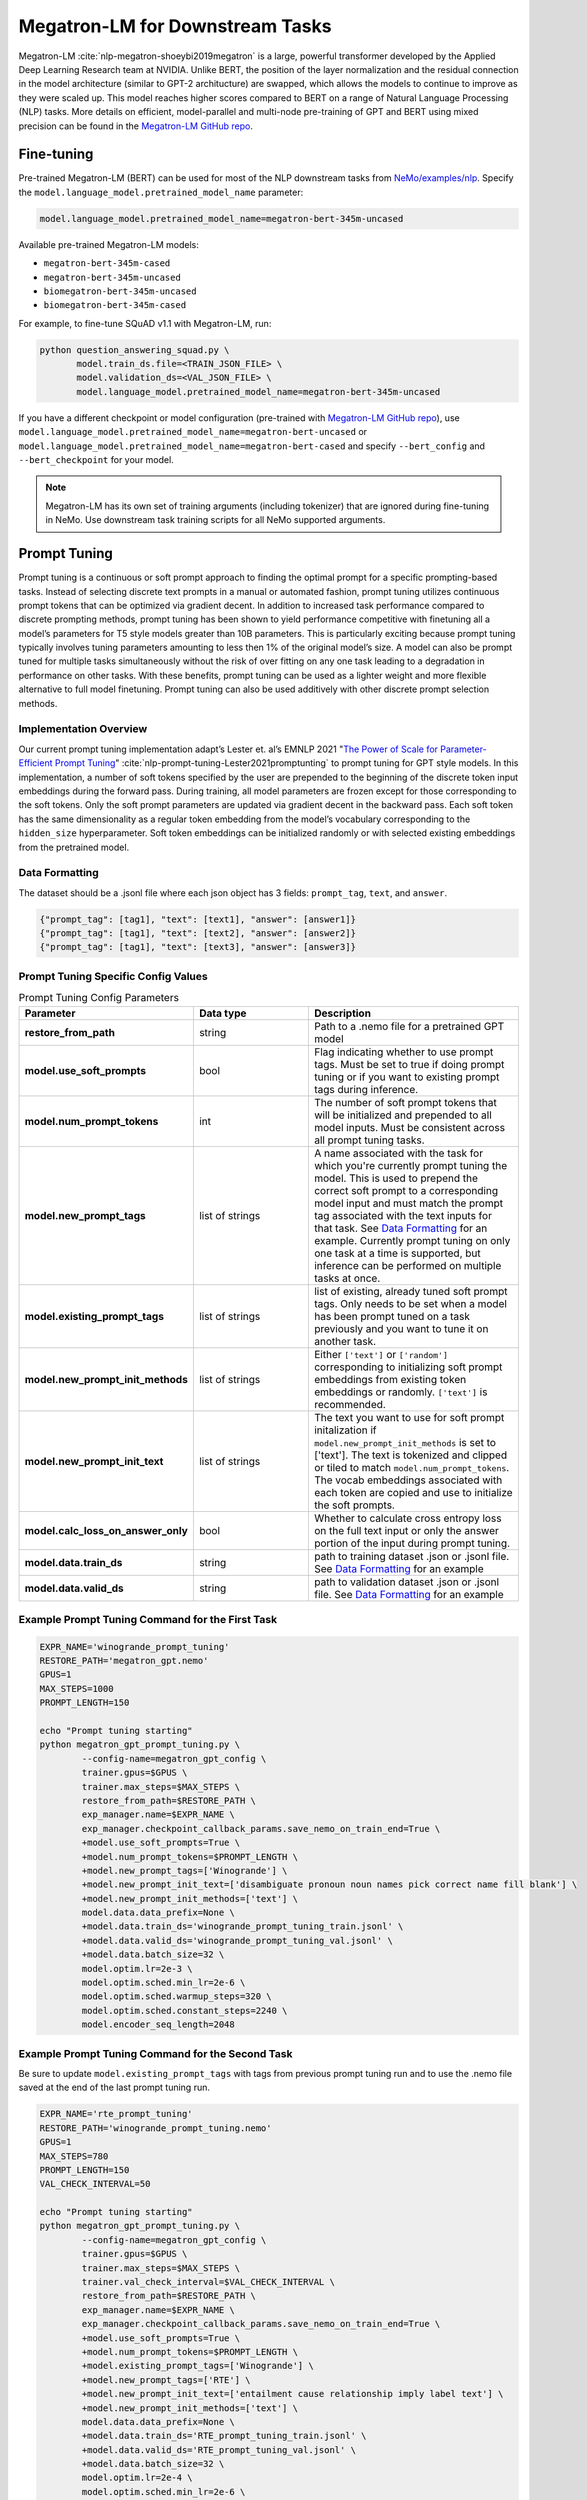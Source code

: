 .. _megatron_finetuning:

Megatron-LM for Downstream Tasks
================================

Megatron-LM :cite:`nlp-megatron-shoeybi2019megatron` is a large, powerful transformer developed by the Applied Deep Learning Research 
team at NVIDIA. Unlike BERT, the position of the layer normalization and the residual connection in the model architecture (similar to 
GPT-2 architucture) are swapped, which allows the models to continue to improve as they were scaled up. This model reaches higher 
scores compared to BERT on a range of Natural Language Processing (NLP) tasks. More details on efficient, model-parallel and multi-node 
pre-training of GPT and BERT using mixed precision can be found in the `Megatron-LM GitHub repo <https://github.com/NVIDIA/Megatron-LM>`_.


Fine-tuning
-----------

Pre-trained Megatron-LM (BERT) can be used for most of the NLP downstream tasks from `NeMo/examples/nlp <https://github.com/NVIDIA/NeMo/tree/master/examples/nlp>`_. 
Specify the ``model.language_model.pretrained_model_name`` parameter:

.. code-block:: bash

    model.language_model.pretrained_model_name=megatron-bert-345m-uncased

Available pre-trained Megatron-LM models:

- ``megatron-bert-345m-cased``
- ``megatron-bert-345m-uncased``
- ``biomegatron-bert-345m-uncased``
- ``biomegatron-bert-345m-cased``

For example, to fine-tune SQuAD v1.1 with Megatron-LM, run:

.. code-block:: bash

    python question_answering_squad.py \
           model.train_ds.file=<TRAIN_JSON_FILE> \
           model.validation_ds=<VAL_JSON_FILE> \
           model.language_model.pretrained_model_name=megatron-bert-345m-uncased

If you have a different checkpoint or model configuration (pre-trained with `Megatron-LM GitHub repo <https://github.com/NVIDIA/Megatron-LM>`_), 
use ``model.language_model.pretrained_model_name=megatron-bert-uncased`` or ``model.language_model.pretrained_model_name=megatron-bert-cased`` 
and specify ``--bert_config`` and ``--bert_checkpoint`` for your model.

.. note::
    Megatron-LM has its own set of training arguments (including tokenizer) that are ignored during fine-tuning in NeMo. Use downstream 
    task training scripts for all NeMo supported arguments.
    
    
Prompt Tuning
-----------------

Prompt tuning is a continuous or soft prompt approach to finding the optimal prompt for a specific prompting-based tasks. Instead of selecting discrete text prompts in a manual or automated fashion, prompt tuning utilizes continuous prompt tokens that can be optimized via gradient decent. In addition to increased task performance compared to discrete prompting methods, prompt tuning has been shown to yield performance competitive with finetuning all a model’s parameters for T5 style models greater than 10B parameters. This is particularly exciting because prompt tuning typically involves tuning parameters amounting to less then 1% of the original model’s size. A model can also be prompt tuned for multiple tasks simultaneously without the risk of over fitting on any one task leading to a degradation in performance on other tasks. With these benefits, prompt tuning can be used as a lighter weight and more flexible alternative to full model finetuning. Prompt tuning can also be used additively with other discrete prompt selection methods.

Implementation Overview
^^^^^^^^^^

Our current prompt tuning implementation adapt’s Lester et. al’s EMNLP 2021 "`The Power of Scale for Parameter-Efficient Prompt Tuning <https://arxiv.org/abs/2104.08691>`_" :cite:`nlp-prompt-tuning-Lester2021promptunting` to prompt tuning for GPT style models. In this implementation, a number of soft tokens specified by the user are prepended to the beginning of the discrete token input embeddings during the forward pass. During training, all model parameters are frozen except for those corresponding to the soft tokens. Only the soft prompt parameters are updated via gradient decent in the backward pass. Each soft token has the same dimensionality as a regular token embedding from the model’s vocabulary corresponding to the ``hidden_size`` hyperparameter. Soft token embeddings can be initialized randomly or with selected existing embeddings from the pretrained model.

Data Formatting
^^^^^^^^^^

The dataset should be a .jsonl file where each json object has 3 fields: ``prompt_tag``, ``text``, and ``answer``.

.. code::

  {"prompt_tag": [tag1], "text": [text1], "answer": [answer1]}
  {"prompt_tag": [tag1], "text": [text2], "answer": [answer2]}
  {"prompt_tag": [tag1], "text": [text3], "answer": [answer3]}
  
.. _data-example-label:

Prompt Tuning Specific Config Values
^^^^^^^^^^
.. list-table:: Prompt Tuning Config Parameters
   :widths: 15 15 25
   :header-rows: 1
   
   * - **Parameter**
     - **Data type**
     - **Description**
   * - **restore_from_path**
     - string
     - Path to a .nemo file for a pretrained GPT model
   * - **model.use_soft_prompts**
     - bool
     - Flag indicating whether to use prompt tags. Must be set to true if doing prompt tuning or if you want to existing prompt tags during inference. 
   * - **model.num_prompt_tokens**
     - int
     - The number of soft prompt tokens that will be initialized and prepended to all model inputs. Must be consistent across all prompt tuning tasks.
   * - **model.new_prompt_tags**
     - list of strings
     - A name associated with the task for which you're currently prompt tuning the model. This is used to prepend the correct soft prompt to a corresponding model input and must match the prompt tag associated with the text inputs for that task. See `Data Formatting`_ for an example. Currently prompt tuning on only one task at a time is                supported, but inference can be performed on multiple tasks at once. 
   * - **model.existing_prompt_tags**
     - list of strings
     - list of existing, already tuned soft prompt tags. Only needs to be set when a model has been prompt tuned on a task previously and you want to tune it on another task.
   * - **model.new_prompt_init_methods**
     - list of strings
     - Either ``['text']`` or ``['random']`` corresponding to initializing soft prompt embeddings from existing token embeddings or randomly. ``['text']`` is recommended. 
   * - **model.new_prompt_init_text**
     - list of strings
     - The text you want to use for soft prompt initalization if ``model.new_prompt_init_methods`` is set to ['text']. The text is tokenized and clipped or tiled to match ``model.num_prompt_tokens``. The vocab embeddings associated with each token are copied and use to initialize the soft prompts.
   * - **model.calc_loss_on_answer_only**
     - bool
     - Whether to calculate cross entropy loss on the full text input or only the answer portion of the input during prompt tuning. 
   * - **model.data.train_ds**
     - string
     - path to training dataset .json or .jsonl file. See `Data Formatting`_ for an example
   * - **model.data.valid_ds**
     - string
     - path to validation dataset .json or .jsonl file. See `Data Formatting`_ for an example
   

Example Prompt Tuning Command for the First Task
^^^^^^^^^^
.. code::
  
  EXPR_NAME='winogrande_prompt_tuning'
  RESTORE_PATH='megatron_gpt.nemo'
  GPUS=1
  MAX_STEPS=1000
  PROMPT_LENGTH=150
  
  echo "Prompt tuning starting"
  python megatron_gpt_prompt_tuning.py \
          --config-name=megatron_gpt_config \
          trainer.gpus=$GPUS \
          trainer.max_steps=$MAX_STEPS \
          restore_from_path=$RESTORE_PATH \
          exp_manager.name=$EXPR_NAME \
          exp_manager.checkpoint_callback_params.save_nemo_on_train_end=True \
          +model.use_soft_prompts=True \
          +model.num_prompt_tokens=$PROMPT_LENGTH \
          +model.new_prompt_tags=['Winogrande'] \
          +model.new_prompt_init_text=['disambiguate pronoun noun names pick correct name fill blank'] \
          +model.new_prompt_init_methods=['text'] \
          model.data.data_prefix=None \
          +model.data.train_ds='winogrande_prompt_tuning_train.jsonl' \
          +model.data.valid_ds='winogrande_prompt_tuning_val.jsonl' \
          +model.data.batch_size=32 \
          model.optim.lr=2e-3 \
          model.optim.sched.min_lr=2e-6 \
          model.optim.sched.warmup_steps=320 \
          model.optim.sched.constant_steps=2240 \
          model.encoder_seq_length=2048

Example Prompt Tuning Command for the Second Task
^^^^^^^^^^

Be sure to update ``model.existing_prompt_tags`` with tags from previous prompt tuning run
and to use the .nemo file saved at the end of the last prompt tuning run.

.. code::

  EXPR_NAME='rte_prompt_tuning'
  RESTORE_PATH='winogrande_prompt_tuning.nemo'
  GPUS=1
  MAX_STEPS=780
  PROMPT_LENGTH=150
  VAL_CHECK_INTERVAL=50

  echo "Prompt tuning starting"
  python megatron_gpt_prompt_tuning.py \
          --config-name=megatron_gpt_config \
          trainer.gpus=$GPUS \
          trainer.max_steps=$MAX_STEPS \
          trainer.val_check_interval=$VAL_CHECK_INTERVAL \
          restore_from_path=$RESTORE_PATH \
          exp_manager.name=$EXPR_NAME \
          exp_manager.checkpoint_callback_params.save_nemo_on_train_end=True \
          +model.use_soft_prompts=True \
          +model.num_prompt_tokens=$PROMPT_LENGTH \
          +model.existing_prompt_tags=['Winogrande'] \
          +model.new_prompt_tags=['RTE'] \
          +model.new_prompt_init_text=['entailment cause relationship imply label text'] \
          +model.new_prompt_init_methods=['text'] \
          model.data.data_prefix=None \
          +model.data.train_ds='RTE_prompt_tuning_train.jsonl' \
          +model.data.valid_ds='RTE_prompt_tuning_val.jsonl' \
          +model.data.batch_size=32 \
          model.optim.lr=2e-4 \
          model.optim.sched.min_lr=2e-6 \
          model.optim.sched.warmup_steps=78 \
          model.optim.sched.constant_steps=545 \
          model.encoder_seq_length=2048


Example Prompt Tuned Inference
^^^^^^^^^^
The inference file can contain a mix of prompts from all the tasks the model has been prompt tuned on. 

.. code::

    python megatron_gpt_eval.py \
            --use_soft_prompts \
            --model_file=PATH_TO_MODEL \
            --path_to_file=PATH_TO_FILE \
            --tokens_to_generate=32 \
            --batch_size=16 \


Example prompt tuning script: `NeMo/examples/nlp/language_modeling/megatron_gpt_prompt_tuning.py <https://github.com/NVIDIA/NeMo/tree/main/examples/nlp/language_modeling/megatron_gpt_prompt_tuning.py>`__.

Example prompt tuned inference script: `NeMo/examples/nlp/language_modeling/megatron_gpt_eval.py <https://github.com/NVIDIA/NeMo/tree/main/examples/nlp/language_modeling/megatron_gpt_eval.py>`__.

BioMegatron
-----------

BioMegatron has the same network architecture as the Megatron-LM, but is pretrained on a different dataset - `PubMed <https://catalog.data.gov/dataset/pubmed>`_, 
a large biomedical text corpus, which achieves better performance in biomedical downstream tasks than the original Megatron-LM.

Examples of using BioMegatron on biomedical downstream tasks can be found at (can be executed with `Google's Colab <https://colab.research.google.com/notebooks/intro.ipynb>`_): 
`NeMo/tutorials/nlp/Relation_Extraction-BioMegatron.ipynb <https://github.com/NVIDIA/NeMo/blob/stable/tutorials/nlp/Relation_Extraction-BioMegatron.ipynb>`__ and `NeMo/tutorials/nlp/Token_Classification-BioMegatron.ipynb <https://github.com/NVIDIA/NeMo/blob/stable/tutorials/nlp/Token_Classification-BioMegatron.ipynb>`__.

Model Parallelism
-----------------

`Megatron-LM <https://github.com/NVIDIA/Megatron-LM>`_ is a highly optimized and efficient library for training large language models.
With Megatron model parallelism, language models can be trained with billions of weights and then used in NeMo for downstream tasks.

NeMo handles pretrained model parallel checkpoints from Megatron-LM automatically and model parallel models in NeMo have the all 
the same features as other NeMo Models.

.. note::

    Currently, NeMo only supports tensor model parallelism.

Training
^^^^^^^^

All of the necessary logic to train model parallel models in NeMo with PyTorch Lightning is contained in the ``NLPDDPPlugin``. 
The ``NLPDDPPlugin`` subclasses the PyTorch Lightning training type plugin ``DDPPlugin``.
See `plugins <https://pytorch-lightning.readthedocs.io/en/latest/extensions/plugins.html>`_ for more information on PyTorch Lightning Plugins.

To enable model parallel training in NeMo:

.. code-block:: python

    trainer = Trainer(plugins=[NLPDDPPlugin()], **cfg.trainer)

Megatron-LM checkpoints have a specific format. One checkpoint is saved for each model parallel rank:

.. code-block:: bash

    iter_0080000/
    ├── mp_rank_00
    │   └── model_optim_rng.pt
    └── mp_rank_01
        └── model_optim_rng.pt


To start fine-tuning from a Megatron-LM checkpoint, simply pass the path to the Megatron-LM checkpoint 
via the language model config:

.. code-block:: bash 

    model.language_model.lm_checkpoint=/raid/megatron/bert/iter_0080000 \

We also need to input the model configuration. This can be done via json:

.. code-block:: json

    {
    "hidden-size": 1024, 
    "num-attention-heads": 16, 
    "num-layers": 24, 
    "max-seq-length": 512
    }

And input via command line:

.. code-block:: bash

    model.language_model.config_file=/raid/data/megatron/bert/config.json \

Or the model configuration can be input via YAML:

.. code-block:: YAML

    model:
        language_model:
            config:
                hidden_size: 1024
                num_attention_heads: 16
                num_layers: 24
                max_position_embeddings: 512

Additionally, Megatron-LM requires a vocab file:

.. code-block:: bash

    model.tokenizer.vocab_file=/path/to/vocab.txt

If using the Megatron-LM default tokenizer for training BERT the vocab file can be omitted:

.. code-block:: bash

    # uncased model
    model.tokenizer.tokenizer_name=megatron-bert-uncased

.. code-block:: bash

    # cased model 
    model.tokenizer.tokenizer_name=megatron-bert-uncased

Auto-Resume
^^^^^^^^^^^

Resuming training with NeMo experiment manager and PyTorch Lightning works exactly the same as other NeMo models.
While training with PTL, model parallel checkpoint will be saved and loaded properly.

.. code-block:: bash

    checkpoints/
    ├── mp_rank_00
    │   ├── mp_autoresume-last.ckpt
    │   ├── mp_autoresume---val_loss=0.35-epoch=0.ckpt
    │   ├── mp_autoresume---val_loss=0.38-epoch=1.ckpt
    │   └── mp_autoresume---val_loss=0.39-epoch=2.ckpt
    └── mp_rank_01
        ├── mp_autoresume-last.ckpt
        ├── mp_autoresume---val_loss=0.35-epoch=0.ckpt
        ├── mp_autoresume---val_loss=0.38-epoch=1.ckpt
        └── mp_autoresume---val_loss=0.39-epoch=2.ckpt

Save and Restore
^^^^^^^^^^^^^^^^

Model parallel .nemo files behave the same as all other .nemo files. Calling ``.save_to`` will save 
a checkpoint for each model parallel rank inside the .nemo file:

.. code-block:: bash

    text_class_350m
    ├── megatron-bert-uncased_encoder_config.json
    ├── megatron_checkpoint_version.json
    ├── model_config.yaml
    ├── mp_rank_00
    │   └── model_weights.ckpt
    ├── mp_rank_01
    │   └── model_weights.ckpt
    ├── tokenizer_vocab_dict.json
    └── tokenizer.vocab_file

When restoring a model parallel .nemo file, we must pass in the ``Trainer`` as model parallel requires DDP:

.. code-block:: python

    model = TokenClassificationModel.restore_from(cfg.pretrained_model, trainer=trainer)

Evaluation
^^^^^^^^^^

Since model parallel models always require more than one GPU, the ``Trainer`` is needed for evaluation:

.. code-block:: python

    trainer = pl.Trainer(plugins=[NLPDDPPlugin()], **cfg.trainer)

    model = TextClassificationModel.restore_from(cfg.model.nemo_path, trainer=trainer)
    model.setup_test_data(test_data_config=cfg.model.test_ds)

    trainer.test(model=model, ckpt_path=None)





References
----------

.. bibliography:: nlp_all.bib
    :style: plain
    :labelprefix: NLP-MEGATRON
    :keyprefix: nlp-megatron-
